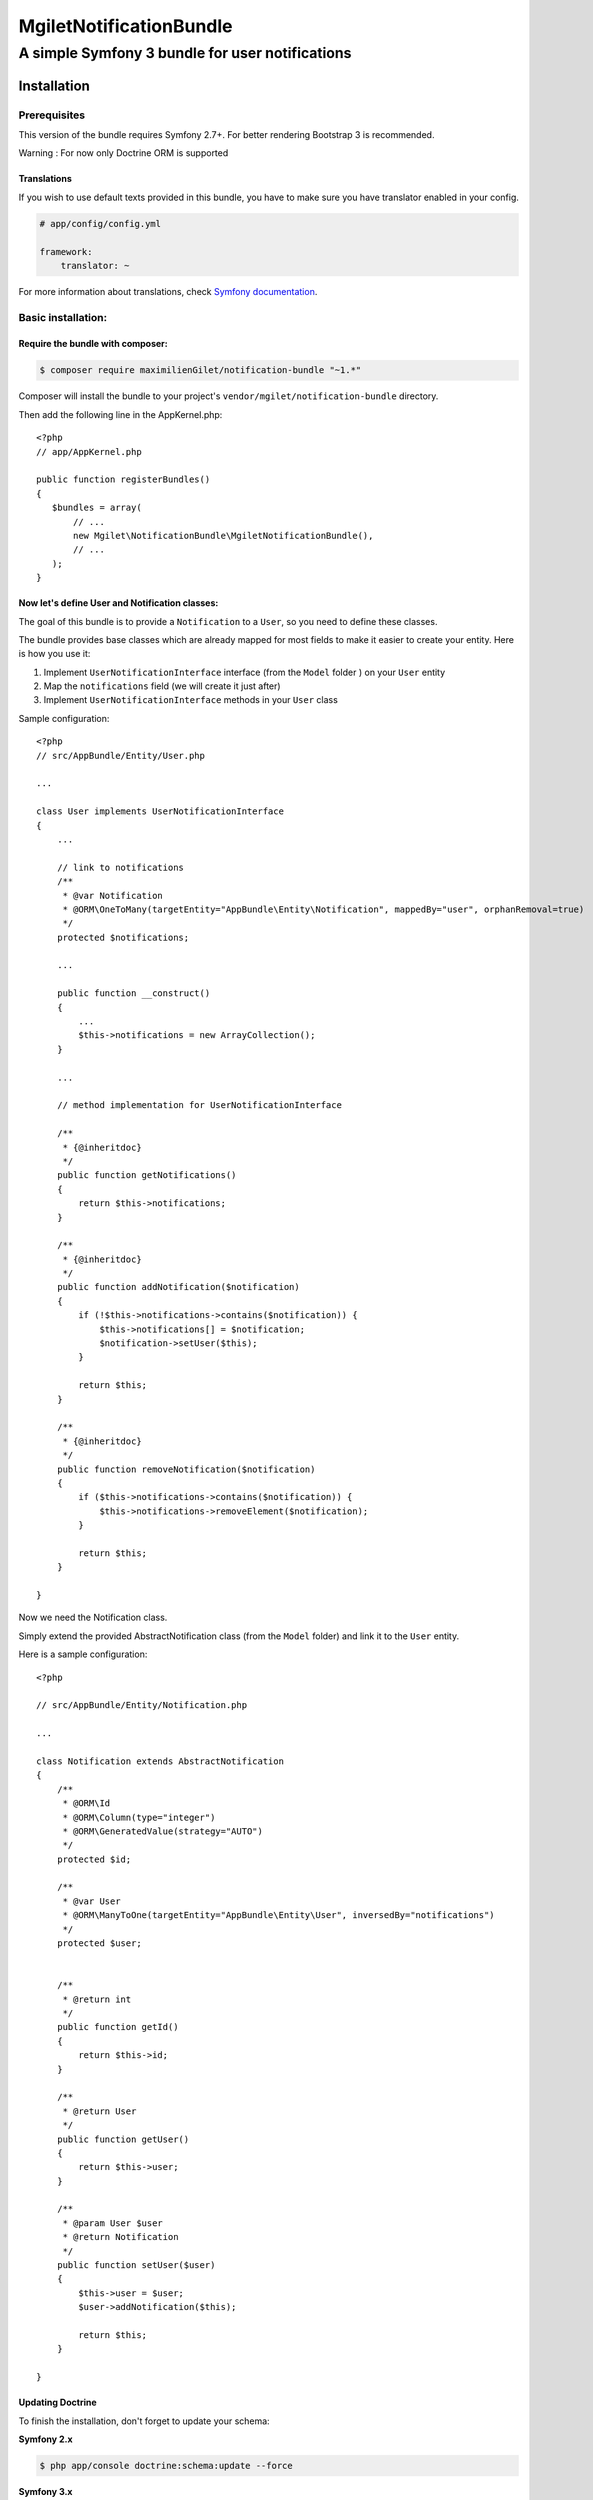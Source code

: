 ========================
MgiletNotificationBundle
========================
------------------------------------------------
A simple Symfony 3 bundle for user notifications
------------------------------------------------

Installation
============


Prerequisites
-------------

This version of the bundle requires Symfony 2.7+. For better rendering Bootstrap 3 is recommended.

Warning : For now only Doctrine ORM is supported

Translations
~~~~~~~~~~~~

If you wish to use default texts provided in this bundle, you have to make
sure you have translator enabled in your config.

.. code-block:: yaml

    # app/config/config.yml

    framework:
        translator: ~

For more information about translations, check `Symfony documentation`_.

Basic installation:
-------------------

Require the bundle with composer:
~~~~~~~~~~~~~~~~~~~~~~~~~~~~~~~~~

.. code-block:: bash

    $ composer require maximilienGilet/notification-bundle "~1.*"

Composer will install the bundle to your project's ``vendor/mgilet/notification-bundle`` directory.

Then add the following line in the AppKernel.php::

         <?php
         // app/AppKernel.php

         public function registerBundles()
         {
            $bundles = array(
                // ...
                new Mgilet\NotificationBundle\MgiletNotificationBundle(),
                // ...
            );
         }

Now let's define User and Notification classes:
~~~~~~~~~~~~~~~~~~~~~~~~~~~~~~~~~~~~~~~~~~~~~~~

The goal of this bundle is to provide a ``Notification`` to a ``User``, so you need to define these classes.

The bundle provides base classes which are already mapped for most fields
to make it easier to create your entity. Here is how you use it:

1. Implement ``UserNotificationInterface`` interface (from the ``Model`` folder ) on your ``User`` entity
2. Map the ``notifications`` field (we will create it just after)
3. Implement ``UserNotificationInterface`` methods in your ``User`` class

Sample configuration::

    <?php
    // src/AppBundle/Entity/User.php

    ...

    class User implements UserNotificationInterface
    {
        ...

        // link to notifications
        /**
         * @var Notification
         * @ORM\OneToMany(targetEntity="AppBundle\Entity\Notification", mappedBy="user", orphanRemoval=true)
         */
        protected $notifications;

        ...

        public function __construct()
        {
            ...
            $this->notifications = new ArrayCollection();
        }

        ...

        // method implementation for UserNotificationInterface

        /**
         * {@inheritdoc}
         */
        public function getNotifications()
        {
            return $this->notifications;
        }

        /**
         * {@inheritdoc}
         */
        public function addNotification($notification)
        {
            if (!$this->notifications->contains($notification)) {
                $this->notifications[] = $notification;
                $notification->setUser($this);
            }

            return $this;
        }

        /**
         * {@inheritdoc}
         */
        public function removeNotification($notification)
        {
            if ($this->notifications->contains($notification)) {
                $this->notifications->removeElement($notification);
            }

            return $this;
        }

    }

Now we need the Notification class.

Simply extend the provided AbstractNotification class (from the ``Model`` folder) and link it to the ``User`` entity.

Here is a sample configuration::

    <?php

    // src/AppBundle/Entity/Notification.php

    ...

    class Notification extends AbstractNotification
    {
        /**
         * @ORM\Id
         * @ORM\Column(type="integer")
         * @ORM\GeneratedValue(strategy="AUTO")
         */
        protected $id;

        /**
         * @var User
         * @ORM\ManyToOne(targetEntity="AppBundle\Entity\User", inversedBy="notifications")
         */
        protected $user;


        /**
         * @return int
         */
        public function getId()
        {
            return $this->id;
        }

        /**
         * @return User
         */
        public function getUser()
        {
            return $this->user;
        }

        /**
         * @param User $user
         * @return Notification
         */
        public function setUser($user)
        {
            $this->user = $user;
            $user->addNotification($this);

            return $this;
        }

    }


Updating Doctrine
~~~~~~~~~~~~~~~~~

To finish the installation, don't forget to update your schema:

**Symfony 2.x**

.. code-block:: bash

    $ php app/console doctrine:schema:update --force

**Symfony 3.x**

.. code-block:: bash

    $ php bin/console doctrine:schema:update --force


That's it ! You can now use the bundle !

Basic usage :
~~~~~~~~~~~~~

Go to `basic usage`_

----------------------------------------------

* `installation`_

* `basic usage`_

* `overriding parts of the bundle`_

* `advanced configuration`_

* `go further`_


.. _installation: index.rst
.. _basic usage: usage.rst
.. _overriding parts of the bundle: overriding.rst
.. _advanced configuration: advanced-configuration.rst
.. _go further: further.rst

.. _Symfony documentation: https://symfony.com/doc/current/book/translation.html
